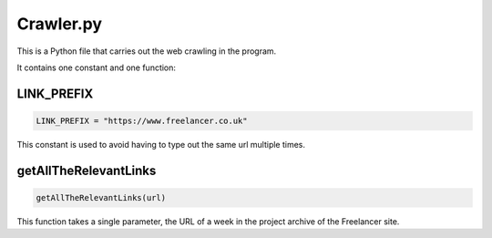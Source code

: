 Crawler.py
================

This is a Python file that carries out the web crawling in the program.

It contains one constant and one function:

LINK_PREFIX
^^^^^^^^^^^^^^^
.. code-block:: python

    LINK_PREFIX = "https://www.freelancer.co.uk"

This constant is used to avoid having to type out the same url multiple times.

getAllTheRelevantLinks
^^^^^^^^^^^^^^^^^^^^^^
.. code-block:: python

   getAllTheRelevantLinks(url)

This function takes a single parameter, the URL of a week in the project archive of the Freelancer site.